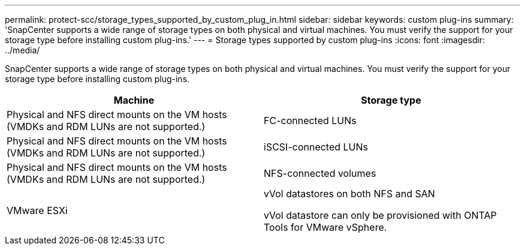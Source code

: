 ---
permalink: protect-scc/storage_types_supported_by_custom_plug_in.html
sidebar: sidebar
keywords: custom plug-ins
summary: 'SnapCenter supports a wide range of storage types on both physical and virtual machines. You must verify the support for your storage type before installing custom plug-ins.'
---
= Storage types supported by custom plug-ins
:icons: font
:imagesdir: ../media/

[.lead]
SnapCenter supports a wide range of storage types on both physical and virtual machines. You must verify the support for your storage type before installing custom plug-ins.

|===
| Machine| Storage type

a|
Physical and NFS direct mounts on the VM hosts (VMDKs and RDM LUNs are not supported.)
a|
FC-connected LUNs
a|
Physical and NFS direct mounts on the VM hosts (VMDKs and RDM LUNs are not supported.)

a|
iSCSI-connected LUNs
a|
Physical and NFS direct mounts on the VM hosts (VMDKs and RDM LUNs are not supported.)

a|
NFS-connected volumes

a|
VMware ESXi
a|
vVol datastores on both NFS and SAN

vVol datastore can only be provisioned with ONTAP Tools for VMware vSphere.
|===
